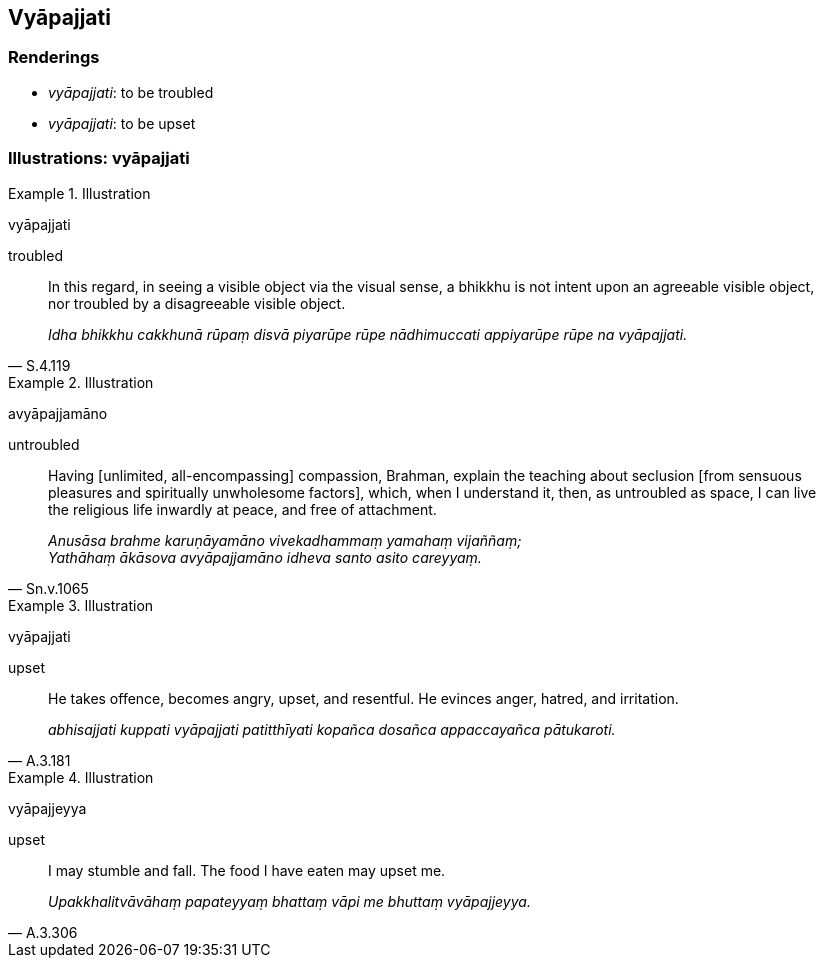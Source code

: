 == Vyāpajjati

=== Renderings

- _vyāpajjati_: to be troubled

- _vyāpajjati_: to be upset

=== Illustrations: vyāpajjati

.Illustration
====
vyāpajjati 

troubled
====

[quote, S.4.119]
____
In this regard, in seeing a visible object via the visual sense, a bhikkhu is 
not intent upon an agreeable visible object, nor troubled by a disagreeable 
visible object.

_Idha bhikkhu cakkhunā rūpaṃ disvā piyarūpe rūpe nādhimuccati 
appiyarūpe rūpe na vyāpajjati._
____

.Illustration
====
avyāpajjamāno

untroubled
====

[quote, Sn.v.1065]
____
Having [unlimited, all-encompassing] compassion, Brahman, explain the teaching 
about seclusion [from sensuous pleasures and spiritually unwholesome factors], 
which, when I understand it, then, as untroubled as space, I can live the 
religious life inwardly at peace, and free of attachment.

_Anusāsa brahme karuṇāyamāno vivekadhammaṃ yamahaṃ vijaññaṃ; +
Yathāhaṃ ākāsova avyāpajjamāno idheva santo asito careyyaṃ._
____

.Illustration
====
vyāpajjati

upset
====

[quote, A.3.181]
____
He takes offence, becomes angry, upset, and resentful. He evinces anger, 
hatred, and irritation.

_abhisajjati kuppati vyāpajjati patitthīyati kopañca dosañca appaccayañca 
pātukaroti._
____

.Illustration
====
vyāpajjeyya

upset
====

[quote, A.3.306]
____
I may stumble and fall. The food I have eaten may upset me.

_Upakkhalitvāvāhaṃ papateyyaṃ bhattaṃ vāpi me bhuttaṃ vyāpajjeyya._
____


